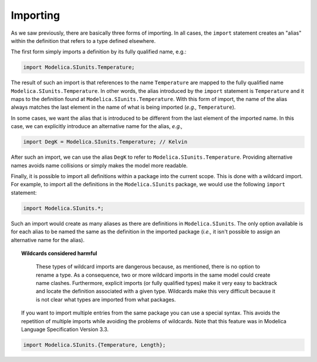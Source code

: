 .. _importing:

Importing
---------

As we saw previously, there are basically three forms of importing.
In all cases, the ``import`` statement creates an "alias" within the
definition that refers to a type defined elsewhere.

The first form simply imports a definition by its fully qualified
name, e.g.:

.. code-block:: modelica

    import Modelica.SIunits.Temperature;

The result of such an import is that references to the name
``Temperature`` are mapped to the fully qualified name
``Modelica.SIunits.Temperature``.  In other words, the alias
introduced by the ``import`` statement is ``Temperature`` and it maps
to the definition found at ``Modelica.SIunits.Temperature``.  With
this form of import, the name of the alias always matches the last
element in the name of what is being imported (*e.g.,*
``Temperature``).

In some cases, we want the alias that is introduced to be different
from the last element of the imported name.  In this case, we can
explicitly introduce an alternative name for the alias, *e.g.,*

.. code-block:: modelica

    import DegK = Modelica.SIunits.Temperature; // Kelvin

After such an import, we can use the alias ``DegK`` to refer to
``Modelica.SIunits.Temperature``.  Providing alternative names avoids
name collisions or simply makes the model more readable.

Finally, it is possible to import all definitions within a package
into the current scope.  This is done with a wildcard import.  For
example, to import all the definitions in the ``Modelica.SIunits``
package, we would use the following ``import`` statement:

.. code-block:: modelica

    import Modelica.SIunits.*;

Such an import would create as many aliases as there are definitions
in ``Modelica.SIunits``.  The only option available is for each alias
to be named the same as the definition in the imported package
(*i.e.,* it isn't possible to assign an alternative name for the
alias).

.. _wildcards-harmful:

.. topic:: Wildcards considered harmful

    These types of wildcard imports are dangerous because, as
    mentioned, there is no option to rename a type.  As a consequence,
    two or more wildcard imports in the same model could create name
    clashes.  Furthermore, explicit imports (or fully qualified
    types) make it very easy to backtrack and locate the definition
    associated with a given type.  Wildcards make this very difficult
    because it is not clear what types are imported from what
    packages.


   If you want to import multiple entries from the same package you can use a special syntax.
   This avoids the repetition of multiple imports while avoiding the problems of wildcards.
   Note that this feature was in Modelica Language Specification Version 3.3.

.. code-block:: modelica

    import Modelica.SIunits.{Temperature, Length};
